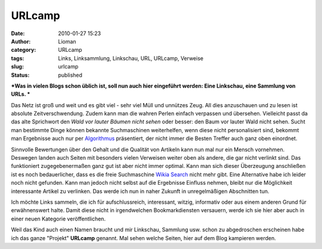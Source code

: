 URLcamp
#######
:date: 2010-01-27 15:23
:author: Lioman
:category: URLcamp
:tags: Links, Linksammlung, Linkschau, URL, URLcamp, Verweise
:slug: urlcamp
:status: published

***Was in vielen Blogs schon üblich ist, soll nun auch hier eingeführt
werden: Eine Linkschau, eine Sammlung von URLs.
***

Das Netz ist groß und weit und es gibt viel - sehr viel Müll und
unnützes Zeug. All dies anzuschauen und zu lesen ist absolute
Zeitverschwendung. Zudem kann man die wahren Perlen einfach verpassen
und übersehen. Vielleicht passt da das alte Sprichwort den *Wald vor
lauter Bäumen nicht sehen* oder besser: den Baum vor lauter Wald nicht
sehen. Sucht man bestimmte Dinge können bekannte Suchmaschinen
weiterhelfen, wenn diese nicht personalisiert sind, bekommt man
Ergebnisse auch nur per
`Algorithmus <http://de.wikipedia.org/wiki/Suchalgorithmus>`__
präsentiert, der nicht immer die Besten Treffer auch ganz oben
einordnet.

Sinnvolle Bewertungen über den Gehalt und die Qualität von Artikeln kann
nun mal nur ein Mensch vornehmen. Deswegen landen auch Seiten mit
besonders vielen Verweisen weiter oben als andere, die gar nicht
verlinkt sind. Das funktioniert zugegebenermaßen ganz gut ist aber nicht
immer optimal. Kann man sich dieser Überzeugung anschließen ist es noch
bedauerlicher, dass es die freie Suchmaschine `Wikia
Search <http://de.wikipedia.org/wiki/Wikia#Wikia_Search>`__ nicht mehr
gibt. Eine Alternative habe ich leider noch nicht gefunden. Kann man
jedoch nicht selbst auf die Ergebnisse Einfluss nehmen, bleibt nur die
Möglichkeit interessante Artikel zu verlinken. Das werde ich nun in
naher Zukunft in unregelmäßigen Abschnitten tun.

Ich möchte Links sammeln, die ich für aufschlussreich, interessant,
witzig, informativ oder aus einem anderen Grund für erwähnenswert halte.
Damit diese nicht in irgendwelchen Bookmarkdiensten versauern, werde ich
sie hier aber auch in einer neuen Kategorie veröffentlichen.

Weil das Kind auch einen Namen braucht und mir Linkschau, Sammlung usw.
schon zu abgedroschen erscheinen habe ich das ganze "Projekt"
**URLcamp** genannt. Mal sehen welche Seiten, hier auf dem Blog
kampieren werden.
